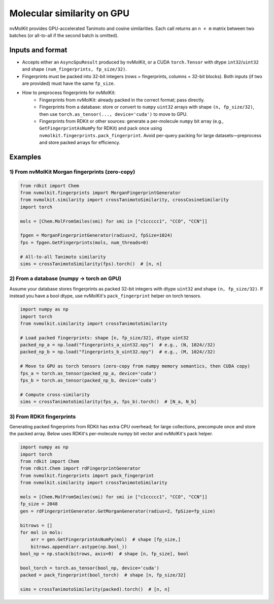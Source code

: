 .. SPDX-FileCopyrightText: Copyright (c) 2025 NVIDIA CORPORATION & AFFILIATES. All rights reserved.

Molecular similarity on GPU
===========================

nvMolKit provides GPU-accelerated Tanimoto and cosine similarities. Each call returns an ``n × m`` matrix between two batches (or all-to-all if the second batch is omitted).

Inputs and format
-----------------

- Accepts either an ``AsyncGpuResult`` produced by nvMolKit, or a CUDA ``torch.Tensor`` with dtype ``int32``/``uint32`` and shape ``(num_fingerprints, fp_size/32)``.
- Fingerprints must be packed into 32-bit integers (rows = fingerprints, columns = 32-bit blocks). Both inputs (if two are provided) must have the same ``fp_size``.
- How to preprocess fingerprints for nvMolKit:
    - Fingerprints from nvMolKit: already packed in the correct format; pass directly.
    - Fingerprints from a database: store or convert to ``numpy`` ``uint32`` arrays with shape ``(n, fp_size/32)``, then use ``torch.as_tensor(..., device='cuda')`` to move to GPU.
    - Fingerprints from RDKit or other sources: generate a per-molecule ``numpy`` bit array (e.g., ``GetFingerprintAsNumPy`` for RDKit) and pack once using ``nvmolkit.fingerprints.pack_fingerprint``. Avoid per-query packing for large datasets—preprocess and store packed arrays for efficiency.

Examples
--------

1) From nvMolKit Morgan fingerprints (zero-copy)
~~~~~~~~~~~~~~~~~~~~~~~~~~~~~~~~~~~~~~~~~~~~~~~~~~~~~~~~~~~~~

.. code-block:: python

    from rdkit import Chem
    from nvmolkit.fingerprints import MorganFingerprintGenerator
    from nvmolkit.similarity import crossTanimotoSimilarity, crossCosineSimilarity
    import torch

    mols = [Chem.MolFromSmiles(smi) for smi in ["c1ccccc1", "CCO", "CCN"]]

    fpgen = MorganFingerprintGenerator(radius=2, fpSize=1024)
    fps = fpgen.GetFingerprints(mols, num_threads=0)

    # All-to-all Tanimoto similarity
    sims = crossTanimotoSimilarity(fps).torch()  # [n, n]

2) From a database (numpy -> torch on GPU)
~~~~~~~~~~~~~~~~~~~~~~~~~~~~~~~~~~~~~~~~~~

Assume your database stores fingerprints as packed 32-bit integers with dtype ``uint32`` and shape ``(n, fp_size/32)``.
If instead you have a bool dtype, use nvMolKit's ``pack_fingerprint`` helper on torch tensors.

.. code-block:: python

    import numpy as np
    import torch
    from nvmolkit.similarity import crossTanimotoSimilarity

    # Load packed fingerprints: shape [n, fp_size/32], dtype uint32
    packed_np_a = np.load("fingerprints_a_uint32.npy")  # e.g., (N, 1024//32)
    packed_np_b = np.load("fingerprints_b_uint32.npy")  # e.g., (M, 1024//32)

    # Move to GPU as torch tensors (zero-copy from numpy memory semantics, then CUDA copy)
    fps_a = torch.as_tensor(packed_np_a, device='cuda')
    fps_b = torch.as_tensor(packed_np_b, device='cuda')

    # Compute cross-similarity
    sims = crossTanimotoSimilarity(fps_a, fps_b).torch()  # [N_a, N_b]

3) From RDKit fingerprints 
~~~~~~~~~~~~~~~~~~~~~~~~~~

Generating packed fingerprints from RDKit has extra CPU overhead; for large collections, precompute once and store the packed array. Below uses RDKit's per-molecule numpy bit vector and nvMolKit's pack helper.

.. code-block:: python

    import numpy as np
    import torch
    from rdkit import Chem
    from rdkit.Chem import rdFingerprintGenerator
    from nvmolkit.fingerprints import pack_fingerprint
    from nvmolkit.similarity import crossTanimotoSimilarity

    mols = [Chem.MolFromSmiles(smi) for smi in ["c1ccccc1", "CCO", "CCN"]]
    fp_size = 2048
    gen = rdFingerprintGenerator.GetMorganGenerator(radius=2, fpSize=fp_size)

    bitrows = []
    for mol in mols:
        arr = gen.GetFingerprintAsNumPy(mol)  # shape [fp_size,]
        bitrows.append(arr.astype(np.bool_))
    bool_np = np.stack(bitrows, axis=0)  # shape [n, fp_size], bool

    bool_torch = torch.as_tensor(bool_np, device='cuda') 
    packed = pack_fingerprint(bool_torch)  # shape [n, fp_size/32]

    sims = crossTanimotoSimilarity(packed).torch()  # [n, n]



